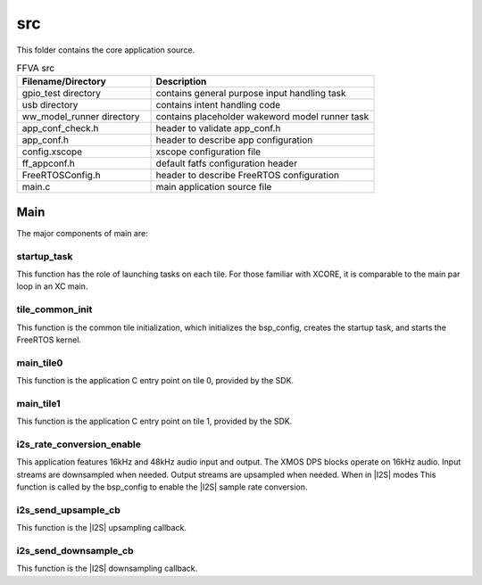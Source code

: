 
.. _sln_voice_ffva_src:

###
src
###

This folder contains the core application source.

.. list-table:: FFVA src
   :widths: 30 50
   :header-rows: 1
   :align: left

   * - Filename/Directory
     - Description
   * - gpio_test directory
     - contains general purpose input handling task
   * - usb directory
     - contains intent handling code
   * - ww_model_runner directory
     - contains placeholder wakeword model runner task
   * - app_conf_check.h
     - header to validate app_conf.h
   * - app_conf.h
     - header to describe app configuration
   * - config.xscope
     - xscope configuration file
   * - ff_appconf.h
     - default fatfs configuration header
   * - FreeRTOSConfig.h
     - header to describe FreeRTOS configuration
   * - main.c
     - main application source file


Main
====

The major components of main are:

.. code-block:: c
    :caption: Main components (main.c)

    void startup_task(void *arg)
    void tile_common_init(chanend_t c)
    void main_tile0(chanend_t c0, chanend_t c1, chanend_t c2, chanend_t c3)
    void main_tile1(chanend_t c0, chanend_t c1, chanend_t c2, chanend_t c3)
    void i2s_rate_conversion_enable(void)
    size_t i2s_send_upsample_cb(rtos_i2s_t *ctx, void *app_data, int32_t *i2s_frame, size_t i2s_frame_size, int32_t *send_buf, size_t samples_available)

    size_t i2s_send_downsample_cb(rtos_i2s_t *ctx, void *app_data, int32_t *i2s_frame, size_t i2s_frame_size, int32_t *receive_buf, size_t sample_spaces_free)

startup_task
^^^^^^^^^^^^

This function has the role of launching tasks on each tile.  For those familiar with XCORE, it is comparable to the main par loop in an XC main.


tile_common_init
^^^^^^^^^^^^^^^^

This function is the common tile initialization, which initializes the bsp_config, creates the startup task, and starts the FreeRTOS kernel.


main_tile0
^^^^^^^^^^

This function is the application C entry point on tile 0, provided by the SDK.


main_tile1
^^^^^^^^^^

This function is the application C entry point on tile 1, provided by the SDK.


i2s_rate_conversion_enable
^^^^^^^^^^^^^^^^^^^^^^^^^^

This application features 16kHz and 48kHz audio input and output. The XMOS DPS blocks operate on 16kHz audio. Input streams are downsampled when needed. Output streams are upsampled when needed. When in |I2S| modes This function is called by the bsp_config to enable the |I2S| sample rate conversion.


i2s_send_upsample_cb
^^^^^^^^^^^^^^^^^^^^

This function is the |I2S| upsampling callback.

i2s_send_downsample_cb
^^^^^^^^^^^^^^^^^^^^^^

This function is the |I2S| downsampling callback.

